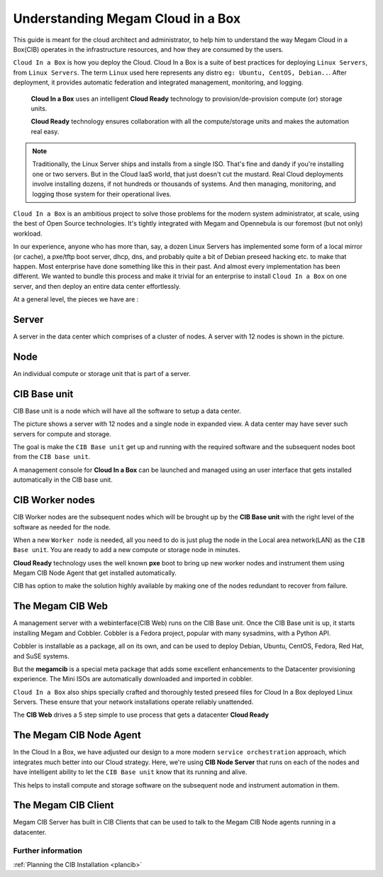 .. _understandcib:

================================================================================
Understanding Megam Cloud in a Box
================================================================================

This guide is meant for the cloud architect and administrator, to help him to understand the way Megam Cloud in a Box(CIB) operates in the infrastructure resources, and how they are consumed by the users.


``Cloud In a Box`` is how you deploy the Cloud.  Cloud In a Box is a suite of best practices for deploying ``Linux Servers``, from ``Linux Servers``. The term ``Linux`` used here represents any distro ``eg: Ubuntu, CentOS, Debian..``. After deployment, it provides automatic federation and integrated management, monitoring, and logging.


  **Cloud In a Box** uses an intelligent **Cloud Ready** technology to provision/de-provision compute (or) storage units.


  **Cloud Ready** technology  ensures collaboration with all the compute/storage units and makes the automation real easy.


.. note::
  Traditionally, the Linux Server ships and installs from a single ISO. That's fine and dandy if you're installing one or two servers.  But in the Cloud IaaS world, that just doesn't cut the mustard.  Real Cloud deployments involve installing dozens, if not hundreds or thousands of systems.  And then managing, monitoring, and logging those system for their operational lives.


``Cloud In a Box`` is an ambitious project to solve those problems for the modern system administrator, at scale, using the best of Open Source technologies.  It's tightly integrated with Megam and Opennebula is our foremost (but not only) workload.


In our experience, anyone who has more than, say, a dozen Linux Servers has implemented some form of a local mirror (or cache), a pxe/tftp boot server, dhcp, dns, and probably quite a bit of Debian preseed hacking etc. to make that happen.  Most enterprise have done something like this in their past.  And almost every implementation has been different.  We wanted to bundle this process and make it trivial for an enterprise to install ``Cloud In a Box`` on one server, and then deploy an entire data center effortlessly.

|Megam Cloud In A Box HW|

At a general level, the pieces we have are :

Server
----------------

A server in the data center which comprises of a cluster of nodes. A server with 12 nodes is shown in the picture.


Node
----------------

An individual compute or storage unit that is part of a server.



CIB Base unit
----------------

CIB Base unit is a node which will have all the software to setup a data center.

The picture shows a server with 12 nodes and a single node in expanded view. A data center may have sever such servers for compute and storage.

The goal is make the ``CIB Base unit`` get up and running with the required software and the subsequent nodes boot from the ``CIB base unit``.

A management console for **Cloud In a Box** can be launched and managed using an user interface that gets installed automatically in the CIB base unit.


CIB Worker nodes
------------------

CIB Worker nodes are the subsequent nodes which will be brought up by the **CIB Base unit**  with the right level of the software as needed for the node.

When a new ``Worker node`` is needed, all you need to do is just plug the node in the Local area network(LAN) as the ``CIB Base unit``. You are ready to add a new compute or storage node in minutes.

**Cloud Ready** technology  uses the well known **pxe** boot  to bring up new worker nodes and instrument them using Megam CIB Node Agent that get installed automatically.

CIB has option to make the solution highly available by making one of the nodes redundant to recover from failure.


|Megam Cloud In A Box Architecture|


The Megam CIB Web
---------------------

A management server with a webinterface(CIB Web) runs on the CIB Base unit. Once the CIB Base unit is up, it starts installing Megam and Cobbler. Cobbler is a Fedora project, popular with many sysadmins, with a Python API.

Cobbler is installable as a package, all on its own, and can be used to deploy Debian, Ubuntu, CentOS, Fedora, Red Hat, and SuSE systems.

But the **megamcib** is a special meta package that adds some excellent enhancements to the Datacenter provisioning experience. The Mini ISOs are automatically downloaded and imported in cobbler.

``Cloud In a Box`` also ships specially crafted and thoroughly tested preseed files for Cloud In a Box deployed Linux Servers.  These ensure that your network installations operate reliably unattended.

The **CIB Web** drives a 5 step simple to use process that gets a datacenter **Cloud Ready**

|Megam Cloud In A Box 5Steps|

The Megam CIB Node Agent
-------------------------

In the Cloud In a Box, we have adjusted our design to a more modern ``service orchestration`` approach, which integrates much better into our Cloud strategy.  Here, we're using **CIB Node Server** that runs on each of the nodes and have intelligent ability to let the ``CIB Base unit`` know that its running and alive.

This helps to install compute and storage software on the subsequent node and instrument automation in them.


The Megam CIB Client
---------------------

Megam CIB Server has built in CIB Clients that can be used to talk to the Megam CIB Node agents running in a datacenter.


Further information
===================

:ref:`Planning the CIB Installation <plancib>`

.. |Megam Cloud In A Box HW| image:: /images/megam_cloud_in_a_box_hw.png
.. |Megam Cloud In A Box Architecture| image:: /images/megam_cloud_in_a_box_architecture.png
.. |Megam Cloud In A Box 5Steps| image:: /images/megam_cib_5step_intro.png
